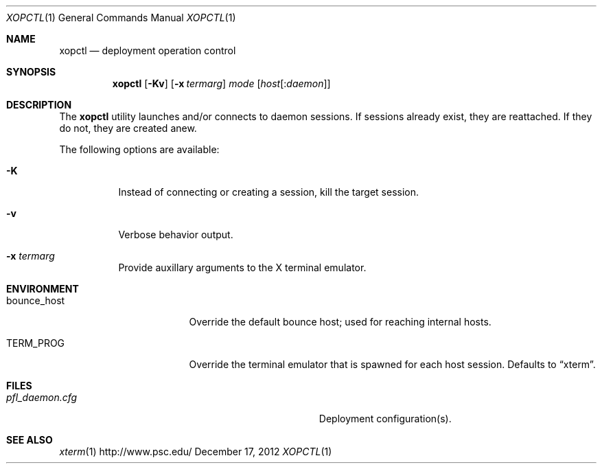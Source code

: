 .\" $Id$
.\" %PSC_START_COPYRIGHT%
.\" -----------------------------------------------------------------------------
.\" Copyright (c) 2011-2013, Pittsburgh Supercomputing Center (PSC).
.\"
.\" Permission to use, copy, and modify this software and its documentation
.\" without fee for personal use or non-commercial use within your organization
.\" is hereby granted, provided that the above copyright notice is preserved in
.\" all copies and that the copyright and this permission notice appear in
.\" supporting documentation.  Permission to redistribute this software to other
.\" organizations or individuals is not permitted without the written permission
.\" of the Pittsburgh Supercomputing Center.  PSC makes no representations about
.\" the suitability of this software for any purpose.  It is provided "as is"
.\" without express or implied warranty.
.\" -----------------------------------------------------------------------------
.\" %PSC_END_COPYRIGHT%
.Dd December 17, 2012
.Dt XOPCTL 1
.ds volume PSC \- Administrator's Manual
.Os http://www.psc.edu/
.Sh NAME
.Nm xopctl
.Nd deployment operation control
.Sh SYNOPSIS
.Nm xopctl
.Bk -words
.Op Fl Kv
.Op Fl x Ar termarg
.Ar mode
.Op Ar host Ns Op : Ns Ar daemon
.Ek
.Sh DESCRIPTION
The
.Nm
utility launches and/or connects to daemon sessions.
If sessions already exist, they are reattached.
If they do not, they are created anew.
.Pp
The following options are available:
.Bl -tag -width Ds
.It Fl K
Instead of connecting or creating a session, kill the target session.
.It Fl v
Verbose behavior output.
.It Fl x Ar termarg
Provide auxillary arguments to the X terminal emulator.
.Sh ENVIRONMENT
.Bl -tag -width Ev
.It Ev bounce_host
Override the default bounce host; used for reaching internal hosts.
.It Ev TERM_PROG
Override the terminal emulator that is spawned for each host session.
Defaults to
.Dq xterm .
.El
.Sh FILES
.Bl -tag -width Pa
.It Pa pfl_daemon.cfg
Deployment configuration(s).
.El
.Sh SEE ALSO
.Xr xterm 1
